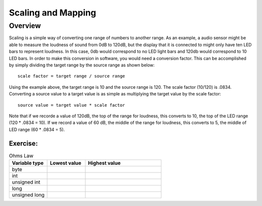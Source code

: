 Scaling and Mapping
==============

Overview
--------

Scaling is a simple way of converting one range of numbers to another range. As an example, a audio sensor might be able to measure the loudness of sound from 0dB to 120dB,
but the display that it is connected to might only have ten LED bars to represent loudness. In this case, 0db would correspond to no LED light bars and 120db would 
correspond to 10 LED bars. In order to make this conversion in software, you would need a conversion factor. This can be accomplished by simply 
dividing the target range by the source range as shown below::

 scale factor = target range / source range

Using the example above, the target range is 10 and the source range is 120. The scale factor (10/120) is .0834. Converting a source value to a target value is as simple
as multiplying the target value by the scale factor::

 source value = target value * scale factor

Note that if we recorde a value of 120dB, the top of the range for loudness, this converts to 10, the top of the LED range (120 * .0834 = 10). If we record a value of 60 dB, the
middle of the range for loudness, this converts to 5, the middle of LED range (60 * .0834 = 5). 

Exercise:
~~~~~~~~~

.. list-table:: Ohms Law
   :widths: 25 25 50
   :header-rows: 1

   * - Variable type
     - Lowest value
     - Highest value
   * - byte
     - 
     - 
   * - int
     - 
     - 
   * - unsigned int
     - 
     - 
   * - long
     - 
     - 
   * - unsigned long
     -
     - 



